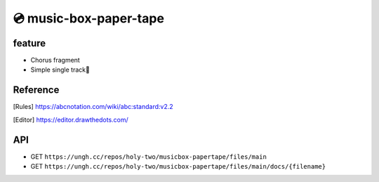 =======================
💿 music-box-paper-tape
=======================


feature
=======
* Chorus fragment
* Simple single track🥺


Reference
=========
.. [Rules] https://abcnotation.com/wiki/abc:standard:v2.2
.. [Editor] https://editor.drawthedots.com/


API
===
* GET ``https://ungh.cc/repos/holy-two/musicbox-papertape/files/main``
* GET ``https://ungh.cc/repos/holy-two/musicbox-papertape/files/main/docs/{filename}``